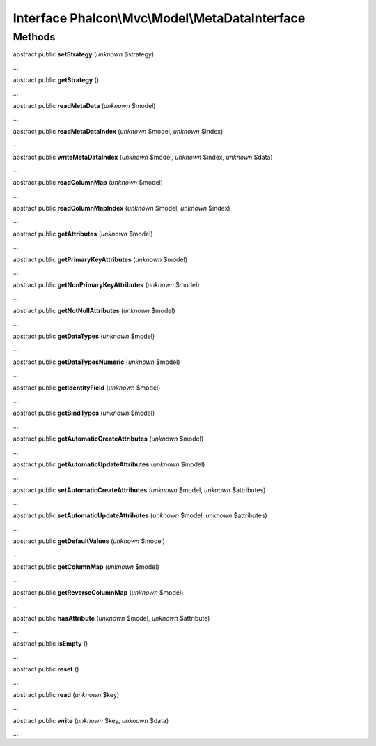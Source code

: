 Interface **Phalcon\\Mvc\\Model\\MetaDataInterface**
====================================================

Methods
-------

abstract public  **setStrategy** (*unknown* $strategy)

...


abstract public  **getStrategy** ()

...


abstract public  **readMetaData** (*unknown* $model)

...


abstract public  **readMetaDataIndex** (*unknown* $model, *unknown* $index)

...


abstract public  **writeMetaDataIndex** (*unknown* $model, *unknown* $index, *unknown* $data)

...


abstract public  **readColumnMap** (*unknown* $model)

...


abstract public  **readColumnMapIndex** (*unknown* $model, *unknown* $index)

...


abstract public  **getAttributes** (*unknown* $model)

...


abstract public  **getPrimaryKeyAttributes** (*unknown* $model)

...


abstract public  **getNonPrimaryKeyAttributes** (*unknown* $model)

...


abstract public  **getNotNullAttributes** (*unknown* $model)

...


abstract public  **getDataTypes** (*unknown* $model)

...


abstract public  **getDataTypesNumeric** (*unknown* $model)

...


abstract public  **getIdentityField** (*unknown* $model)

...


abstract public  **getBindTypes** (*unknown* $model)

...


abstract public  **getAutomaticCreateAttributes** (*unknown* $model)

...


abstract public  **getAutomaticUpdateAttributes** (*unknown* $model)

...


abstract public  **setAutomaticCreateAttributes** (*unknown* $model, *unknown* $attributes)

...


abstract public  **setAutomaticUpdateAttributes** (*unknown* $model, *unknown* $attributes)

...


abstract public  **getDefaultValues** (*unknown* $model)

...


abstract public  **getColumnMap** (*unknown* $model)

...


abstract public  **getReverseColumnMap** (*unknown* $model)

...


abstract public  **hasAttribute** (*unknown* $model, *unknown* $attribute)

...


abstract public  **isEmpty** ()

...


abstract public  **reset** ()

...


abstract public  **read** (*unknown* $key)

...


abstract public  **write** (*unknown* $key, *unknown* $data)

...


